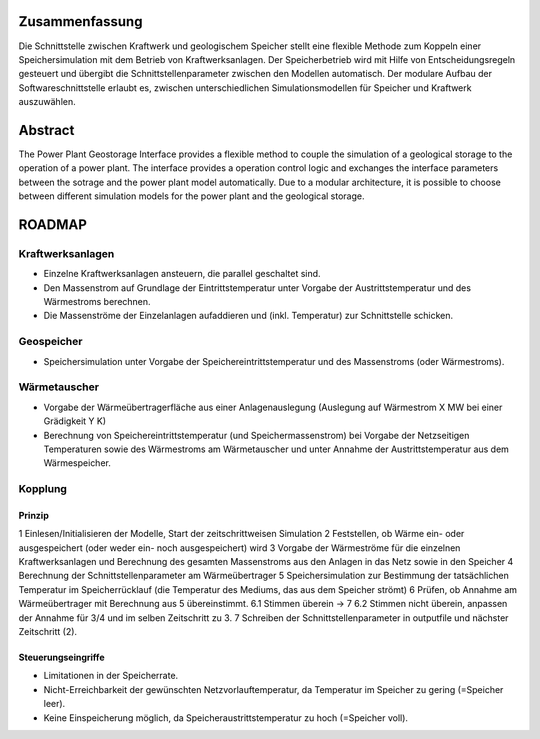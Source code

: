 Zusammenfassung
+++++++++++++++

Die Schnittstelle zwischen Kraftwerk und geologischem Speicher stellt eine flexible Methode zum Koppeln einer Speichersimulation mit dem Betrieb von Kraftwerksanlagen. Der Speicherbetrieb wird mit Hilfe von Entscheidungsregeln gesteuert und übergibt die Schnittstellenparameter zwischen den Modellen automatisch. Der modulare Aufbau der Softwareschnittstelle erlaubt es, zwischen unterschiedlichen Simulationsmodellen für Speicher und Kraftwerk auszuwählen.

Abstract
++++++++

The Power Plant Geostorage Interface provides a flexible method to couple the simulation of a geological storage to the operation of a power plant. The interface provides a operation control logic and exchanges the interface parameters between the sotrage and the power plant model automatically. Due to a modular architecture, it is possible to choose between different simulation models for the power plant and the geological storage.

ROADMAP
+++++++

Kraftwerksanlagen
-----------------

* Einzelne Kraftwerksanlagen ansteuern, die parallel geschaltet sind.
* Den Massenstrom auf Grundlage der Eintrittstemperatur unter Vorgabe der Austrittstemperatur und des Wärmestroms berechnen.
* Die Massenströme der Einzelanlagen aufaddieren und (inkl. Temperatur) zur Schnittstelle schicken.

Geospeicher
-----------

* Speichersimulation unter Vorgabe der Speichereintrittstemperatur und des Massenstroms (oder Wärmestroms).

Wärmetauscher
-------------
    
* Vorgabe der Wärmeübertragerfläche aus einer Anlagenauslegung (Auslegung auf Wärmestrom X MW bei einer Grädigkeit Y K)
* Berechnung von Speichereintrittstemperatur (und Speichermassenstrom) bei Vorgabe der Netzseitigen Temperaturen sowie des Wärmestroms am Wärmetauscher und unter Annahme der Austrittstemperatur aus dem Wärmespeicher.

Kopplung
--------

Prinzip
^^^^^^^

1 Einlesen/Initialisieren der Modelle, Start der zeitschrittweisen Simulation
2 Feststellen, ob Wärme ein- oder ausgespeichert (oder weder ein- noch ausgespeichert) wird
3 Vorgabe der Wärmeströme für die einzelnen Kraftwerksanlagen und Berechnung des gesamten Massenstroms aus den Anlagen in das Netz sowie in den Speicher
4 Berechnung der Schnittstellenparameter am Wärmeübertrager
5 Speichersimulation zur Bestimmung der tatsächlichen Temperatur im Speicherrücklauf (die Temperatur des Mediums, das aus dem Speicher strömt)
6 Prüfen, ob Annahme am Wärmeübertrager mit Berechnung aus 5 übereinstimmt.
6.1 Stimmen überein -> 7
6.2 Stimmen nicht überein, anpassen der Annahme für 3/4 und im selben Zeitschritt zu 3.
7 Schreiben der Schnittstellenparameter in outputfile und nächster Zeitschritt (2).

Steuerungseingriffe
^^^^^^^^^^^^^^^^^^^

* Limitationen in der Speicherrate.
* Nicht-Erreichbarkeit der gewünschten Netzvorlauftemperatur, da Temperatur im Speicher zu gering (=Speicher leer).
* Keine Einspeicherung möglich, da Speicheraustrittstemperatur zu hoch (=Speicher voll).

